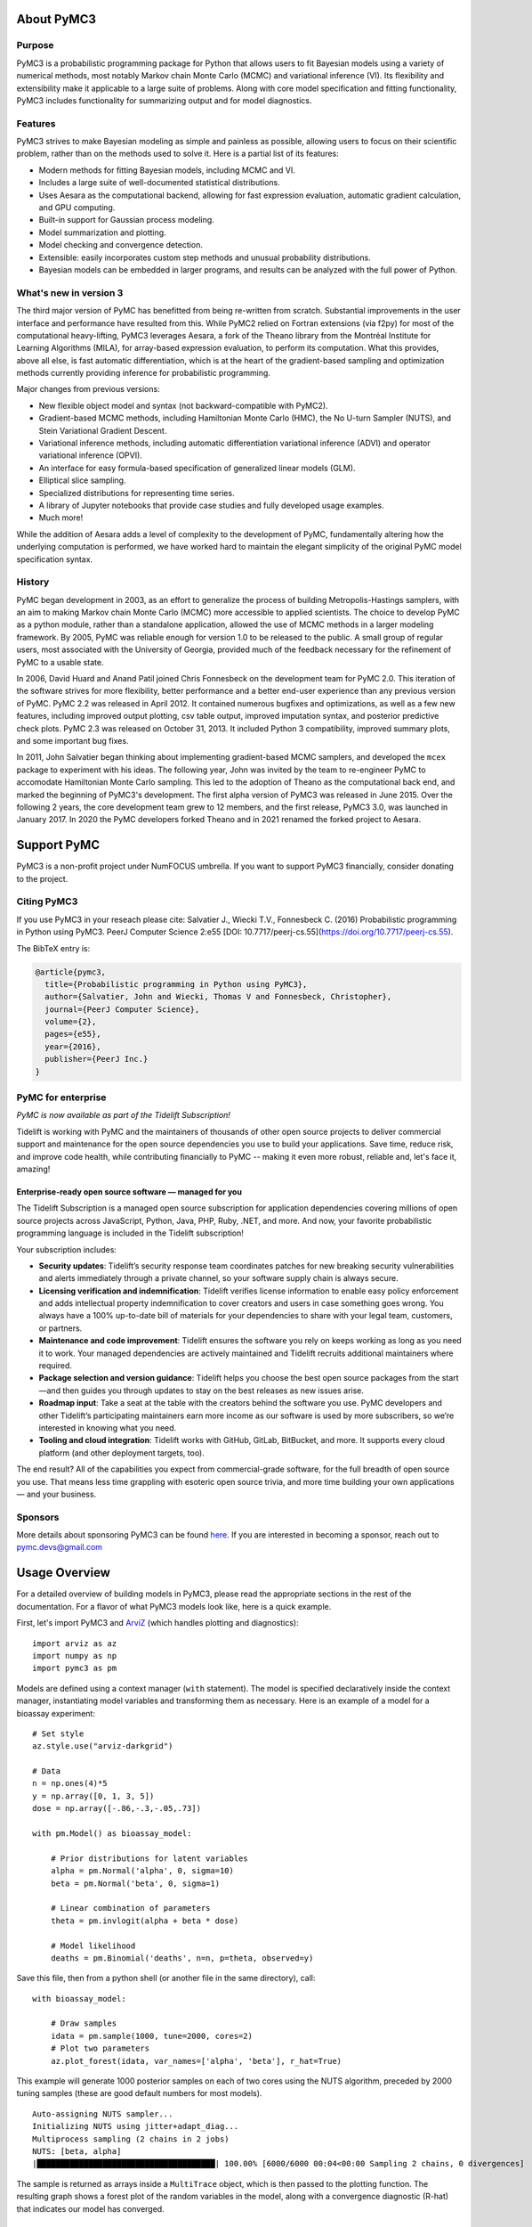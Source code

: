 .. _about:

***********
About PyMC3
***********

.. _intro:

Purpose
=======

PyMC3 is a probabilistic programming package for Python that allows users to fit Bayesian models using a variety of numerical methods, most notably Markov chain Monte Carlo (MCMC) and variational inference (VI). Its flexibility and extensibility make it applicable to a large suite of problems. Along with core model specification and fitting functionality, PyMC3 includes functionality for summarizing output and for model diagnostics.



Features
========

PyMC3 strives to make Bayesian modeling as simple and painless as possible,  allowing users to focus on their scientific problem, rather than on the methods used to solve it. Here is a partial list of its features:

* Modern methods for fitting Bayesian models, including MCMC and VI.

* Includes a large suite of well-documented statistical distributions.

* Uses Aesara as the computational backend, allowing for fast expression evaluation, automatic gradient calculation, and GPU computing.

* Built-in support for Gaussian process modeling.

* Model summarization and plotting.

* Model checking and convergence detection.

* Extensible: easily incorporates custom step methods and unusual probability
  distributions.

* Bayesian models can be embedded in larger programs, and results can be analyzed
  with the full power of Python.


What's new in version 3
=======================

The third major version of PyMC has benefitted from being re-written from scratch. Substantial improvements in the user interface and performance have resulted from this. While PyMC2 relied on Fortran extensions (via f2py) for most of the computational heavy-lifting, PyMC3 leverages Aesara, a fork of the Theano library from the Montréal Institute for Learning Algorithms (MILA), for array-based expression evaluation, to perform its computation. What this provides, above all else, is fast automatic differentiation, which is at the heart of the gradient-based sampling and optimization methods currently providing inference for probabilistic programming.

Major changes from previous versions:

* New flexible object model and syntax (not backward-compatible with PyMC2).

* Gradient-based MCMC methods, including Hamiltonian Monte Carlo (HMC), the No U-turn Sampler (NUTS), and Stein Variational Gradient Descent.

* Variational inference methods, including automatic differentiation variational inference (ADVI) and operator variational inference (OPVI).

* An interface for easy formula-based specification of generalized linear models (GLM).

* Elliptical slice sampling.

* Specialized distributions for representing time series.

* A library of Jupyter notebooks that provide case studies and fully developed usage examples.

* Much more!

While the addition of Aesara adds a level of complexity to the development of PyMC, fundamentally altering how the underlying computation is performed, we have worked hard to maintain the elegant simplicity of the original PyMC model specification syntax.


History
=======

PyMC began development in 2003, as an effort to generalize the process of
building Metropolis-Hastings samplers, with an aim to making Markov chain Monte
Carlo (MCMC) more accessible to applied scientists.
The choice to develop PyMC as a python module, rather than a standalone
application, allowed the use of MCMC methods in a larger modeling framework. By
2005, PyMC was reliable enough for version 1.0 to be released to the public. A
small group of regular users, most associated with the University of Georgia,
provided much of the feedback necessary for the refinement of PyMC to a usable
state.

In 2006, David Huard and Anand Patil joined Chris Fonnesbeck on the development
team for PyMC 2.0. This iteration of the software strives for more flexibility,
better performance and a better end-user experience than any previous version
of PyMC. PyMC 2.2 was released in April 2012. It contained numerous bugfixes and
optimizations, as well as a few new features, including improved output
plotting, csv table output, improved imputation syntax, and posterior
predictive check plots. PyMC 2.3 was released on October 31, 2013. It included
Python 3 compatibility, improved summary plots, and some important bug fixes.

In 2011, John Salvatier began thinking about implementing gradient-based MCMC samplers, and developed the ``mcex`` package to experiment with his ideas. The following year, John was invited by the team to re-engineer PyMC to accomodate Hamiltonian Monte Carlo sampling. This led to the adoption of Theano as the computational back end, and marked the beginning of PyMC3's development. The first alpha version of PyMC3 was released in June 2015. Over the following 2 years, the core development team grew to 12 members, and the first release, PyMC3 3.0, was launched in January 2017.  In 2020 the PyMC developers forked Theano and in 2021 renamed the forked project to Aesara.

.. _support:

************
Support PyMC
************

PyMC3 is a non-profit project under NumFOCUS umbrella. If you want to support PyMC3
financially, consider donating to the project.

.. raw:: html

    <style>.centered {text-align: center;}</style>
    <div class="centered"><a href="https://numfocus.org/donate-to-pymc3">
      <div class="ui huge primary button">Donate to PyMC3</div>
    </a></div>

Citing PyMC3
============
If you use PyMC3 in your reseach please cite: Salvatier J., Wiecki T.V., Fonnesbeck C. (2016) Probabilistic programming in Python using PyMC3. PeerJ Computer Science 2:e55 [DOI: 10.7717/peerj-cs.55](https://doi.org/10.7717/peerj-cs.55).

The BibTeX entry is:

.. code-block:: none

    @article{pymc3,
      title={Probabilistic programming in Python using PyMC3},
      author={Salvatier, John and Wiecki, Thomas V and Fonnesbeck, Christopher},
      journal={PeerJ Computer Science},
      volume={2},
      pages={e55},
      year={2016},
      publisher={PeerJ Inc.}
    }


PyMC for enterprise
===================
`PyMC is now available as part of the Tidelift Subscription!`

Tidelift is working with PyMC and the maintainers of thousands of other open source
projects to deliver commercial support and maintenance for the open source dependencies
you use to build your applications. Save time, reduce risk, and improve code health,
while contributing financially to PyMC -- making it even more robust, reliable and,
let's face it, amazing!

.. raw:: html

    <style>.centered {text-align: center;}</style>
    <p><div class="centered">
    <a href="https://tidelift.com/subscription/pkg/pypi-pymc3?utm_source=undefined&utm_medium=referral&utm_campaign=enterprise">
      <button class="ui large orange button" color="orange">Learn more</button>
    </a>
    <a href="https://tidelift.com/subscription/request-a-demo?utm_source=undefined&utm_medium=referral&utm_campaign=enterprise">
      <button class="ui large orange button">Request a demo</button>
    </a>
    </div></p>

Enterprise-ready open source software — managed for you
-------------------------------------------------------

The Tidelift Subscription is a managed open source subscription for application
dependencies covering millions of open source projects across JavaScript, Python, Java,
PHP, Ruby, .NET, and more. And now, your favorite probabilistic programming language is included in the Tidelift subscription!

Your subscription includes:

* **Security updates**: Tidelift’s security response team coordinates patches for new breaking security vulnerabilities and alerts immediately through a private channel, so your software supply chain is always secure.

* **Licensing verification and indemnification**: Tidelift verifies license information to enable easy policy enforcement and adds intellectual property indemnification to cover creators and users in case something goes wrong. You always have a 100% up-to-date bill of materials for your dependencies to share with your legal team, customers, or partners.

* **Maintenance and code improvement**: Tidelift ensures the software you rely on keeps working as long as you need it to work. Your managed dependencies are actively maintained and Tidelift recruits additional maintainers where required.

* **Package selection and version guidance**: Tidelift helps you choose the best open source packages from the start—and then guides you through updates to stay on the best releases as new issues arise.

* **Roadmap input**: Take a seat at the table with the creators behind the software you use. PyMC developers and other Tidelift’s participating maintainers earn more income as our software is used by more subscribers, so we’re interested in knowing what you need.

* **Tooling and cloud integration**: Tidelift works with GitHub, GitLab, BitBucket, and more. It supports every cloud platform (and other deployment targets, too).

The end result? All of the capabilities you expect from commercial-grade software, for the full breadth of open source you use. That means less time grappling with esoteric open source trivia, and more time building your own applications — and your business.

.. raw:: html

    <style>.centered {text-align: center;}</style>
    <p><div class="centered">
    <a href="https://tidelift.com/subscription/pkg/pypi-pymc3?utm_source=undefined&utm_medium=referral&utm_campaign=enterprise">
      <button class="ui large orange button" color="orange">Learn more</button>
    </a>
    <a href="https://tidelift.com/subscription/request-a-demo?utm_source=undefined&utm_medium=referral&utm_campaign=enterprise">
      <button class="ui large orange button">Request a demo</button>
    </a>
    </div></p>

Sponsors
========

|NumFOCUS| |PyMCLabs|

More details about sponsoring PyMC3 can be found `here <https://github.com/pymc-devs/pymc3/blob/main/GOVERNANCE.md#institutional-partners-and-funding>`_.
If you are interested in becoming a sponsor, reach out to `pymc.devs@gmail.com <pymc.devs@gmail.com>`_

**************
Usage Overview
**************

For a detailed overview of building models in PyMC3, please read the appropriate sections in the rest of the documentation. For a flavor of what PyMC3 models look like, here is a quick example.

First, let's import PyMC3 and `ArviZ <https://arviz-devs.github.io/arviz/>`__ (which handles plotting and diagnostics):

::

    import arviz as az
    import numpy as np
    import pymc3 as pm

Models are defined using a context manager (``with`` statement). The model is specified declaratively inside the context manager, instantiating model variables and transforming them as necessary. Here is an example of a model for a bioassay experiment:

::

    # Set style
    az.style.use("arviz-darkgrid")

    # Data
    n = np.ones(4)*5
    y = np.array([0, 1, 3, 5])
    dose = np.array([-.86,-.3,-.05,.73])

    with pm.Model() as bioassay_model:

        # Prior distributions for latent variables
        alpha = pm.Normal('alpha', 0, sigma=10)
        beta = pm.Normal('beta', 0, sigma=1)

        # Linear combination of parameters
        theta = pm.invlogit(alpha + beta * dose)

        # Model likelihood
        deaths = pm.Binomial('deaths', n=n, p=theta, observed=y)

Save this file, then from a python shell (or another file in the same directory), call:

::

    with bioassay_model:

        # Draw samples
        idata = pm.sample(1000, tune=2000, cores=2)
        # Plot two parameters
        az.plot_forest(idata, var_names=['alpha', 'beta'], r_hat=True)

This example will generate 1000 posterior samples on each of two cores using the NUTS algorithm, preceded by 2000 tuning samples (these are good default numbers for most models).

::

    Auto-assigning NUTS sampler...
    Initializing NUTS using jitter+adapt_diag...
    Multiprocess sampling (2 chains in 2 jobs)
    NUTS: [beta, alpha]
    |██████████████████████████████████████| 100.00% [6000/6000 00:04<00:00 Sampling 2 chains, 0 divergences]

The sample is returned as arrays inside a ``MultiTrace`` object, which is then passed to the plotting function. The resulting graph shows a forest plot of the random variables in the model, along with a convergence diagnostic (R-hat) that indicates our model has converged.

.. image:: ./images/forestplot.png
   :width: 1000px

See also
========

* `Tutorials <nb_tutorials/index.html>`__
* `Examples <nb_examples/index.html>`__


.. |NumFOCUS| image:: https://numfocus.org/wp-content/uploads/2017/07/NumFocus_LRG.png
   :target: http://www.numfocus.org/
   :height: 120px
.. |PyMCLabs| image:: https://raw.githubusercontent.com/pymc-devs/pymc3/main/docs/pymc-labs-logo.png
   :target: https://pymc-labs.io
   :height: 120px

